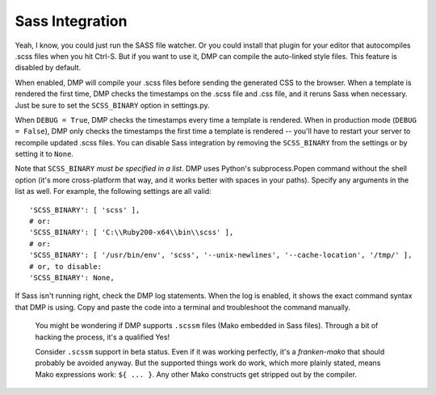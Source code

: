Sass Integration
========================

Yeah, I know, you could just run the SASS file watcher.  Or you could install that plugin for your editor that autocompiles .scss files when you hit Ctrl-S.  But if you want to use it, DMP can compile the auto-linked style files.  This feature is disabled by default.

When enabled, DMP will compile your .scss files before sending the generated CSS to the browser. When a template is rendered the first time, DMP checks the timestamps on the .scss file and .css file, and it reruns Sass when necessary. Just be sure to set the ``SCSS_BINARY`` option in settings.py.

When ``DEBUG = True``, DMP checks the timestamps every time a template is rendered. When in production mode (``DEBUG = False``), DMP only checks the timestamps the
first time a template is rendered -- you'll have to restart your server to recompile updated .scss files. You can disable Sass integration by removing the
``SCSS_BINARY`` from the settings or by setting it to ``None``.

Note that ``SCSS_BINARY`` *must be specified in a list*. DMP uses Python's subprocess.Popen command without the shell option (it's more cross-platform that way, and it
works better with spaces in your paths). Specify any arguments in the list as well. For example, the following settings are all valid:

::

    'SCSS_BINARY': [ 'scss' ],
    # or:
    'SCSS_BINARY': [ 'C:\\Ruby200-x64\\bin\\scss' ],
    # or:
    'SCSS_BINARY': [ '/usr/bin/env', 'scss', '--unix-newlines', '--cache-location', '/tmp/' ],
    # or, to disable:
    'SCSS_BINARY': None,

If Sass isn't running right, check the DMP log statements. When the log is enabled, it shows the exact command syntax that DMP is using. Copy and paste the code into a terminal and troubleshoot the command manually.

    You might be wondering if DMP supports ``.scssm`` files (Mako embedded in Sass files). Through a bit of hacking the process, it's a qualified Yes!

    Consider ``.scssm`` support in beta status.  Even if it was working perfectly, it's a *franken-mako* that should probably be avoided anyway. But the supported things work do work, which more plainly stated, means Mako expressions work: ``${ ... }``. Any other Mako constructs get stripped out by the compiler.
